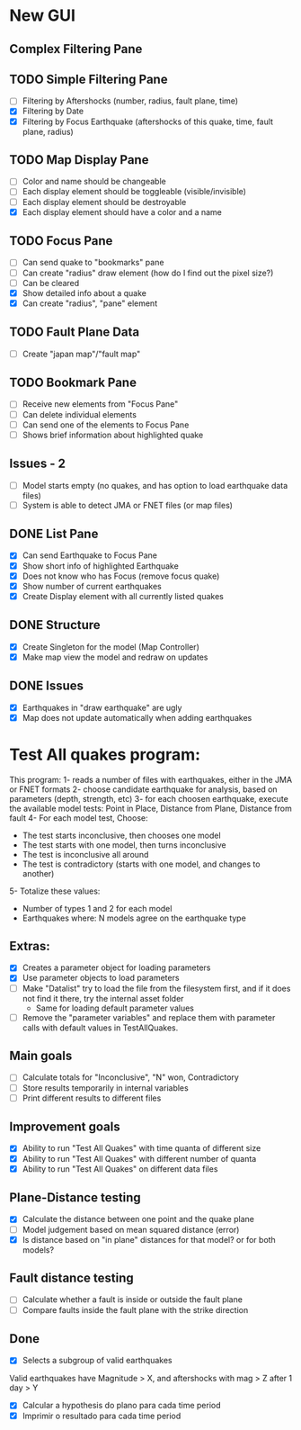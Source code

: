 * New GUI
** Complex Filtering Pane

** TODO Simple Filtering Pane
   - [ ] Filtering by Aftershocks (number, radius, fault plane, time)
   - [X] Filtering by Date
   - [X] Filtering by Focus Earthquake (aftershocks of this quake, time, fault plane, radius)

** TODO Map Display Pane
   - [ ] Color and name should be changeable
   - [ ] Each display element should be toggleable (visible/invisible)
   - [ ] Each display element should be destroyable
   - [X] Each display element should have a color and a name

** TODO Focus Pane
   - [ ] Can send quake to "bookmarks" pane
   - [ ] Can create "radius" draw element (how do I find out the pixel size?)
   - [ ] Can be cleared
   - [X] Show detailed info about a quake
   - [X] Can create "radius", "pane" element

** TODO Fault Plane Data
   - [ ] Create "japan map"/"fault map"

** TODO Bookmark Pane
   - [ ] Receive new elements from "Focus Pane"
   - [ ] Can delete individual elements
   - [ ] Can send one of the elements to Focus Pane
   - [ ] Shows brief information about highlighted quake

** Issues - 2
   - [ ] Model starts empty (no quakes, and has option to load earthquake data files)
   - [ ] System is able to detect JMA or FNET files (or map files)

** DONE List Pane
   - [X] Can send Earthquake to Focus Pane
   - [X] Show short info of highlighted Earthquake
   - [X] Does not know who has Focus (remove focus quake)
   - [X] Show number of current earthquakes
   - [X] Create Display element with all currently listed quakes

** DONE Structure
   - [X] Create Singleton for the model (Map Controller)
   - [X] Make map view the model and redraw on updates

** DONE Issues
   - [X] Earthquakes in "draw earthquake" are ugly
   - [X] Map does not update automatically when adding earthquakes

* Test All quakes program:
  This program:
  1- reads a number of files with earthquakes, either in the JMA or FNET formats
  2- choose candidate earthquake for analysis, based on parameters (depth, strength, etc)
  3- for each choosen earthquake, execute the available model tests:
     Point in Place, Distance from Plane, Distance from fault
  4- For each model test, Choose:
     - The test starts inconclusive, then chooses one model
     - The test starts with one model, then turns inconclusive
     - The test is inconclusive all around
     - The test is contradictory (starts with one model, and changes to another)
  5- Totalize these values:
     - Number of types 1 and 2 for each model
     - Earthquakes where: N models agree on the earthquake type

** Extras:
   - [X] Creates a parameter object for loading parameters
   - [X] Use parameter objects to load parameters
   - [ ] Make "Datalist" try to load the file from the filesystem
     first, and if it does not find it there, try the internal asset folder
     - Same for loading default parameter values
   - [ ] Remove the "parameter variables" and replace them with parameter calls 
     with default values in TestAllQuakes.

** Main goals
   - [ ] Calculate totals for "Inconclusive", "N" won, Contradictory
   - [ ] Store results temporarily in internal variables
   - [ ] Print different results to different files

** Improvement goals
   - [X] Ability to run "Test All Quakes" with time quanta of different size
   - [X] Ability to run "Test All Quakes" with different number of quanta
   - [X] Ability to run "Test All Quakes" on different data files

** Plane-Distance testing
   - [X] Calculate the distance between one point and the quake plane
   - [ ] Model judgement based on mean squared distance (error)
   - [X] Is distance based on "in plane" distances for that model? or for both models?

** Fault distance testing
   - [ ] Calculate whether a fault is inside or outside the fault plane
   - [ ] Compare faults inside the fault plane with the strike direction

** Done
   - [X] Selects a subgroup of valid earthquakes
   Valid earthquakes have Magnitude > X, and aftershocks with mag > Z
   after 1 day > Y
   - [X] Calcular a hypothesis do plano para cada time period
   - [X] Imprimir o resultado para cada time period

